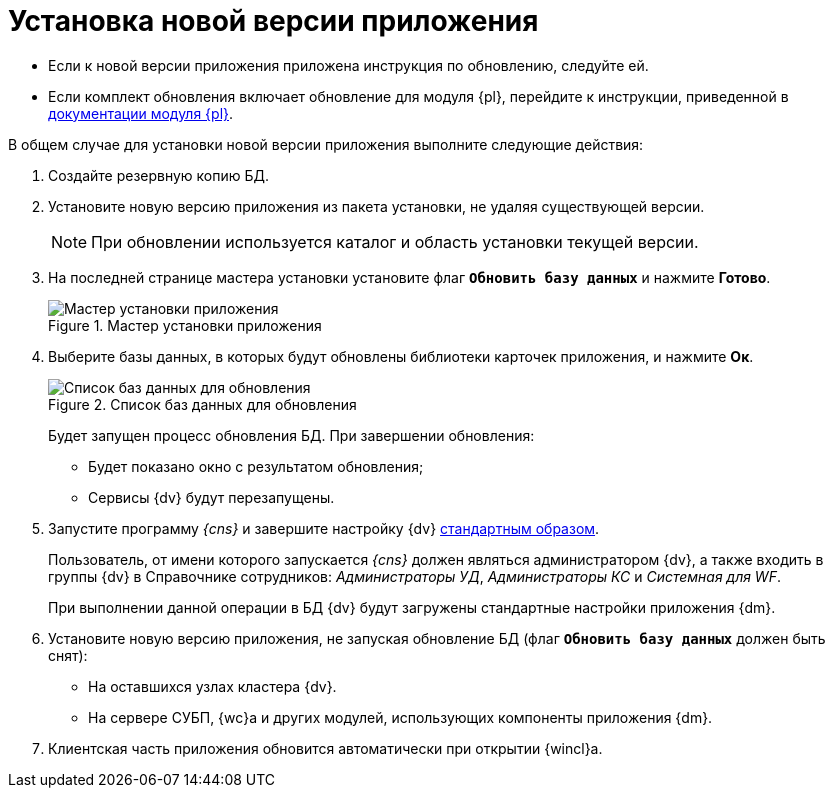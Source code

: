 = Установка новой версии приложения

* Если к новой версии приложения приложена инструкция по обновлению, следуйте ей.
* Если комплект обновления включает обновление для модуля {pl}, перейдите к инструкции, приведенной в xref:platform:common:update-module.adoc[документации модуля {pl}].

.В общем случае для установки новой версии приложения выполните следующие действия:
. Создайте резервную копию БД.
. Установите новую версию приложения из пакета установки, не удаляя существующей версии.
+
[NOTE]
====
При обновлении используется каталог и область установки текущей версии.
====
+
. На последней странице мастера установки установите флаг `*Обновить базу данных*` и нажмите *Готово*.
+
.Мастер установки приложения
image::update-db-flag.png[Мастер установки приложения]
+
. Выберите базы данных, в которых будут обновлены библиотеки карточек приложения, и нажмите *Ок*.
+
.Список баз данных для обновления
image::update-db-list.png[Список баз данных для обновления]
+
Будет запущен процесс обновления БД. При завершении обновления:
+
* Будет показано окно с результатом обновления;
* Сервисы {dv} будут перезапущены.
+
. Запустите программу _{cns}_ и завершите настройку {dv} xref:platform:admin:config-master.adoc[стандартным образом].
+
Пользователь, от имени которого запускается _{cns}_ должен являться администратором {dv}, а также входить в группы {dv} в Справочнике сотрудников: _Администраторы УД_, _Администраторы КС_ и _Системная для WF_.
+
При выполнении данной операции в БД {dv} будут загружены стандартные настройки приложения {dm}.
+
. Установите новую версию приложения, не запуская обновление БД (флаг `*Обновить базу данных*` должен быть снят):
+
* На оставшихся узлах кластера {dv}.
* На сервере СУБП, {wc}а и других модулей, использующих компоненты приложения {dm}.
+
. Клиентская часть приложения обновится автоматически при открытии {wincl}а.

